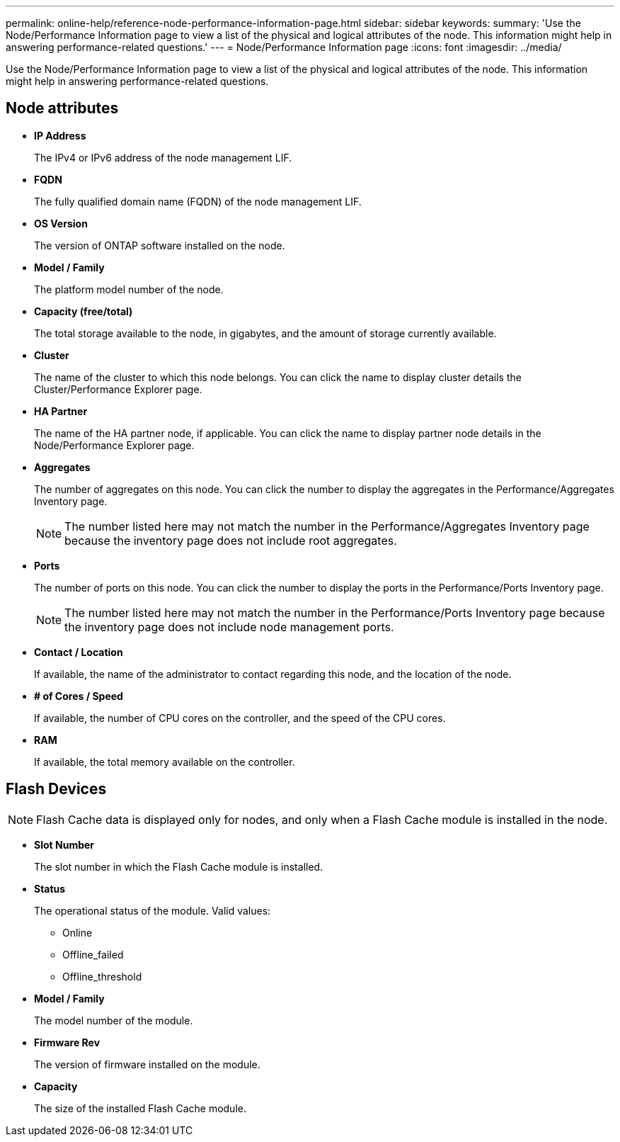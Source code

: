 ---
permalink: online-help/reference-node-performance-information-page.html
sidebar: sidebar
keywords: 
summary: 'Use the Node/Performance Information page to view a list of the physical and logical attributes of the node. This information might help in answering performance-related questions.'
---
= Node/Performance Information page
:icons: font
:imagesdir: ../media/

[.lead]
Use the Node/Performance Information page to view a list of the physical and logical attributes of the node. This information might help in answering performance-related questions.

== Node attributes

* *IP Address*
+
The IPv4 or IPv6 address of the node management LIF.

* *FQDN*
+
The fully qualified domain name (FQDN) of the node management LIF.

* *OS Version*
+
The version of ONTAP software installed on the node.

* *Model / Family*
+
The platform model number of the node.

* *Capacity (free/total)*
+
The total storage available to the node, in gigabytes, and the amount of storage currently available.

* *Cluster*
+
The name of the cluster to which this node belongs. You can click the name to display cluster details the Cluster/Performance Explorer page.

* *HA Partner*
+
The name of the HA partner node, if applicable. You can click the name to display partner node details in the Node/Performance Explorer page.

* *Aggregates*
+
The number of aggregates on this node. You can click the number to display the aggregates in the Performance/Aggregates Inventory page.
+
[NOTE]
====
The number listed here may not match the number in the Performance/Aggregates Inventory page because the inventory page does not include root aggregates.
====

* *Ports*
+
The number of ports on this node. You can click the number to display the ports in the Performance/Ports Inventory page.
+
[NOTE]
====
The number listed here may not match the number in the Performance/Ports Inventory page because the inventory page does not include node management ports.
====

* *Contact / Location*
+
If available, the name of the administrator to contact regarding this node, and the location of the node.

* *# of Cores / Speed*
+
If available, the number of CPU cores on the controller, and the speed of the CPU cores.

* *RAM*
+
If available, the total memory available on the controller.

== Flash Devices

[NOTE]
====
Flash Cache data is displayed only for nodes, and only when a Flash Cache module is installed in the node.
====

* *Slot Number*
+
The slot number in which the Flash Cache module is installed.

* *Status*
+
The operational status of the module. Valid values:

 ** Online
 ** Offline_failed
 ** Offline_threshold

* *Model / Family*
+
The model number of the module.

* *Firmware Rev*
+
The version of firmware installed on the module.

* *Capacity*
+
The size of the installed Flash Cache module.
